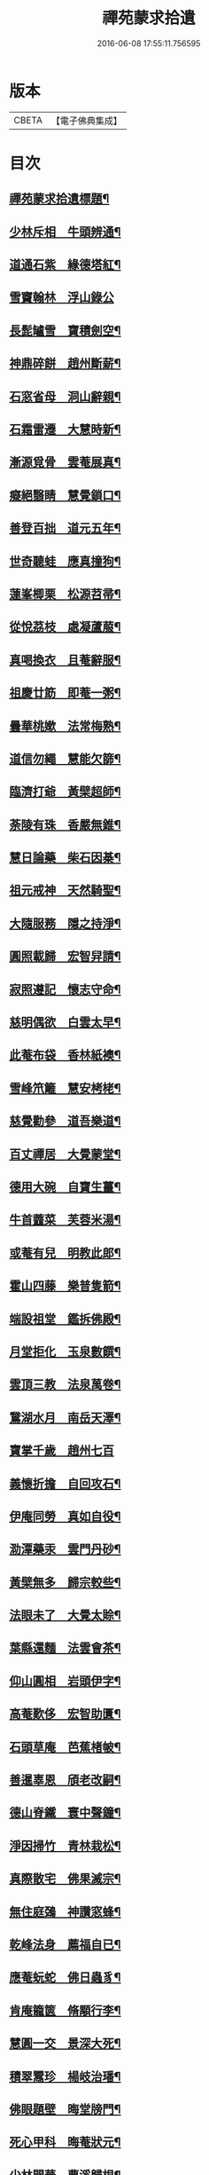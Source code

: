 #+TITLE: 禪苑蒙求拾遺 
#+DATE: 2016-06-08 17:55:11.756595

* 版本
 |     CBETA|【電子佛典集成】|

* 目次
** [[file:KR6r0098_001.txt::001-0096a2][禪苑蒙求拾遺標題¶]]
** [[file:KR6r0098_001.txt::001-0096c4][少林斥相　牛頭辨通¶]]
** [[file:KR6r0098_001.txt::001-0097a7][道通石紫　緣德塔紅¶]]
** [[file:KR6r0098_001.txt::001-0097a24][雪竇翰林　浮山錄公]]
** [[file:KR6r0098_001.txt::001-0097b12][長髭罏雪　寶積劍空¶]]
** [[file:KR6r0098_001.txt::001-0097b24][神鼎碎餅　趙州斷薪¶]]
** [[file:KR6r0098_001.txt::001-0097c21][石窓省母　洞山辭親¶]]
** [[file:KR6r0098_001.txt::001-0098a23][石霜雷遷　大慧時新¶]]
** [[file:KR6r0098_001.txt::001-0098b5][漸源覓骨　雲菴展真¶]]
** [[file:KR6r0098_001.txt::001-0098b13][癡絕翳睛　慧覺鎖口¶]]
** [[file:KR6r0098_001.txt::001-0098b22][善登百拙　道元五年¶]]
** [[file:KR6r0098_001.txt::001-0098c4][世奇聽蛙　應真撞狗¶]]
** [[file:KR6r0098_001.txt::001-0098c18][蓮峯楖栗　松源苕帚¶]]
** [[file:KR6r0098_001.txt::001-0099a2][從悅茘枝　處凝蘆菔¶]]
** [[file:KR6r0098_001.txt::001-0099b2][真喝換衣　且菴辭服¶]]
** [[file:KR6r0098_001.txt::001-0099b22][祖慶廿筯　即菴一粥¶]]
** [[file:KR6r0098_001.txt::001-0099c8][曇華桃嫰　法常梅熟¶]]
** [[file:KR6r0098_001.txt::001-0100a4][道信勿繩　慧能欠篩¶]]
** [[file:KR6r0098_001.txt::001-0100a20][臨濟打爺　黃檗超師¶]]
** [[file:KR6r0098_001.txt::001-0100b13][荼陵有珠　香嚴無錐¶]]
** [[file:KR6r0098_001.txt::001-0100c8][慧日論藥　柴石因棊¶]]
** [[file:KR6r0098_001.txt::001-0101a6][祖元戒神　天然騎聖¶]]
** [[file:KR6r0098_001.txt::001-0101a20][大隨服務　隱之持淨¶]]
** [[file:KR6r0098_001.txt::001-0101b10][圓照載歸　宏智舁請¶]]
** [[file:KR6r0098_001.txt::001-0101c10][寂照遵記　懷志守命¶]]
** [[file:KR6r0098_001.txt::001-0102a11][慈明偶欲　白雲太早¶]]
** [[file:KR6r0098_001.txt::001-0102a22][此菴布袋　香林紙襖¶]]
** [[file:KR6r0098_001.txt::001-0102b9][雪峰笊籬　慧安栲栳¶]]
** [[file:KR6r0098_001.txt::001-0102c4][慈覺勸參　道吾樂道¶]]
** [[file:KR6r0098_001.txt::001-0103a11][百丈禪居　大覺蒙堂¶]]
** [[file:KR6r0098_001.txt::001-0103b2][德用大碗　自寶生薑¶]]
** [[file:KR6r0098_001.txt::001-0103b16][牛首虀菜　芙蓉米湯¶]]
** [[file:KR6r0098_001.txt::001-0103c3][或菴有兒　明教此郎¶]]
** [[file:KR6r0098_001.txt::001-0104a7][霍山四藤　樂普隻箭¶]]
** [[file:KR6r0098_001.txt::001-0104a15][端設祖堂　鑑拆佛殿¶]]
** [[file:KR6r0098_001.txt::001-0104b11][月堂拒化　玉泉數饌¶]]
** [[file:KR6r0098_001.txt::001-0104c7][雲頂三教　法泉萬卷¶]]
** [[file:KR6r0098_001.txt::001-0104c12][鵞湖水月　南岳天澤¶]]
** [[file:KR6r0098_001.txt::001-0104c24][寶掌千歲　趙州七百]]
** [[file:KR6r0098_001.txt::001-0105a24][義懷折擔　自回攻石¶]]
** [[file:KR6r0098_001.txt::001-0105b22][伊庵同勞　真如自役¶]]
** [[file:KR6r0098_001.txt::001-0105c15][泐潭藥汞　雲門丹砂¶]]
** [[file:KR6r0098_001.txt::001-0106a4][黃檗無多　歸宗較些¶]]
** [[file:KR6r0098_001.txt::001-0106a16][法眼未了　大覺太賒¶]]
** [[file:KR6r0098_001.txt::001-0106b9][葉縣還麵　法雲會茶¶]]
** [[file:KR6r0098_001.txt::001-0106c13][仰山圓相　岩頭伊字¶]]
** [[file:KR6r0098_001.txt::001-0107a11][高菴歎侈　宏智助匱¶]]
** [[file:KR6r0098_001.txt::001-0107a22][石頭草庵　芭蕉楮帔¶]]
** [[file:KR6r0098_001.txt::001-0107b24][善暹辜恩　頎老改嗣¶]]
** [[file:KR6r0098_001.txt::001-0108a2][德山脊鐵　寰中聲鐘¶]]
** [[file:KR6r0098_001.txt::001-0108a11][淨因掃竹　青林栽松¶]]
** [[file:KR6r0098_001.txt::001-0108a20][真際散宅　佛果滅宗¶]]
** [[file:KR6r0098_001.txt::001-0108b6][無住庭鵶　神讚窓蜂¶]]
** [[file:KR6r0098_001.txt::001-0108b21][乾峰法身　薦福自已¶]]
** [[file:KR6r0098_001.txt::001-0108c6][應菴蚖蛇　佛日蟲豸¶]]
** [[file:KR6r0098_001.txt::001-0108c14][肯庵籠篋　脩顒行李¶]]
** [[file:KR6r0098_001.txt::001-0109a11][慧圓一交　景深大死¶]]
** [[file:KR6r0098_001.txt::001-0109b3][積翠鬻珍　楊岐治璠¶]]
** [[file:KR6r0098_001.txt::001-0109b10][佛眼題壁　晦堂牓門¶]]
** [[file:KR6r0098_001.txt::001-0109c14][死心甲科　晦菴狀元¶]]
** [[file:KR6r0098_001.txt::001-0110a11][少林開華　曹溪歸根¶]]
** [[file:KR6r0098_001.txt::001-0110a24][法眼六相　慈明三印]]
** [[file:KR6r0098_001.txt::001-0110b15][枯禪鏡墮　瑞光鼓震¶]]
** [[file:KR6r0098_001.txt::001-0110c8][無見却券　虗谷還贐¶]]
** [[file:KR6r0098_001.txt::001-0110c20][哲魁謝招　知昺擲信¶]]
** [[file:KR6r0098_001.txt::001-0111a8][華嚴蟠龍　投子俊鷹¶]]
** [[file:KR6r0098_001.txt::001-0111b12][永安定見　慧寂夢昇¶]]
** [[file:KR6r0098_001.txt::001-0111c3][慧海珠明　冶父川增¶]]
** [[file:KR6r0098_001.txt::001-0111c21][遇賢擊瓦　藻先扣氷¶]]
** [[file:KR6r0098_001.txt::001-0112a13][福先進歌　汾陽始頌¶]]
** [[file:KR6r0098_001.txt::001-0112b8][歸宗真藥　蒙庵毒種¶]]
** [[file:KR6r0098_001.txt::001-0112c8][德挫將軍　元接僧統¶]]
** [[file:KR6r0098_001.txt::001-0113a6][法雲世諦　大溈念誦¶]]

* 卷
[[file:KR6r0098_001.txt][禪苑蒙求拾遺 1]]

